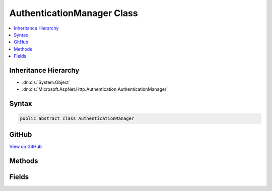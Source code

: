 

AuthenticationManager Class
===========================



.. contents:: 
   :local:







Inheritance Hierarchy
---------------------


* :dn:cls:`System.Object`
* :dn:cls:`Microsoft.AspNet.Http.Authentication.AuthenticationManager`








Syntax
------

.. code-block:: csharp

   public abstract class AuthenticationManager





GitHub
------

`View on GitHub <https://github.com/aspnet/apidocs/blob/master/aspnet/httpabstractions/src/Microsoft.AspNet.Http.Abstractions/Authentication/AuthenticationManager.cs>`_





.. dn:class:: Microsoft.AspNet.Http.Authentication.AuthenticationManager

Methods
-------

.. dn:class:: Microsoft.AspNet.Http.Authentication.AuthenticationManager
    :noindex:
    :hidden:

    
    .. dn:method:: Microsoft.AspNet.Http.Authentication.AuthenticationManager.AuthenticateAsync(Microsoft.AspNet.Http.Features.Authentication.AuthenticateContext)
    
        
        
        
        :type context: Microsoft.AspNet.Http.Features.Authentication.AuthenticateContext
        :rtype: System.Threading.Tasks.Task
    
        
        .. code-block:: csharp
    
           public abstract Task AuthenticateAsync(AuthenticateContext context)
    
    .. dn:method:: Microsoft.AspNet.Http.Authentication.AuthenticationManager.AuthenticateAsync(System.String)
    
        
        
        
        :type authenticationScheme: System.String
        :rtype: System.Threading.Tasks.Task{System.Security.Claims.ClaimsPrincipal}
    
        
        .. code-block:: csharp
    
           public virtual Task<ClaimsPrincipal> AuthenticateAsync(string authenticationScheme)
    
    .. dn:method:: Microsoft.AspNet.Http.Authentication.AuthenticationManager.ChallengeAsync()
    
        
        :rtype: System.Threading.Tasks.Task
    
        
        .. code-block:: csharp
    
           public virtual Task ChallengeAsync()
    
    .. dn:method:: Microsoft.AspNet.Http.Authentication.AuthenticationManager.ChallengeAsync(Microsoft.AspNet.Http.Authentication.AuthenticationProperties)
    
        
        
        
        :type properties: Microsoft.AspNet.Http.Authentication.AuthenticationProperties
        :rtype: System.Threading.Tasks.Task
    
        
        .. code-block:: csharp
    
           public virtual Task ChallengeAsync(AuthenticationProperties properties)
    
    .. dn:method:: Microsoft.AspNet.Http.Authentication.AuthenticationManager.ChallengeAsync(System.String)
    
        
        
        
        :type authenticationScheme: System.String
        :rtype: System.Threading.Tasks.Task
    
        
        .. code-block:: csharp
    
           public virtual Task ChallengeAsync(string authenticationScheme)
    
    .. dn:method:: Microsoft.AspNet.Http.Authentication.AuthenticationManager.ChallengeAsync(System.String, Microsoft.AspNet.Http.Authentication.AuthenticationProperties)
    
        
        
        
        :type authenticationScheme: System.String
        
        
        :type properties: Microsoft.AspNet.Http.Authentication.AuthenticationProperties
        :rtype: System.Threading.Tasks.Task
    
        
        .. code-block:: csharp
    
           public virtual Task ChallengeAsync(string authenticationScheme, AuthenticationProperties properties)
    
    .. dn:method:: Microsoft.AspNet.Http.Authentication.AuthenticationManager.ChallengeAsync(System.String, Microsoft.AspNet.Http.Authentication.AuthenticationProperties, Microsoft.AspNet.Http.Features.Authentication.ChallengeBehavior)
    
        
        
        
        :type authenticationScheme: System.String
        
        
        :type properties: Microsoft.AspNet.Http.Authentication.AuthenticationProperties
        
        
        :type behavior: Microsoft.AspNet.Http.Features.Authentication.ChallengeBehavior
        :rtype: System.Threading.Tasks.Task
    
        
        .. code-block:: csharp
    
           public abstract Task ChallengeAsync(string authenticationScheme, AuthenticationProperties properties, ChallengeBehavior behavior)
    
    .. dn:method:: Microsoft.AspNet.Http.Authentication.AuthenticationManager.ForbidAsync(System.String)
    
        
        
        
        :type authenticationScheme: System.String
        :rtype: System.Threading.Tasks.Task
    
        
        .. code-block:: csharp
    
           public virtual Task ForbidAsync(string authenticationScheme)
    
    .. dn:method:: Microsoft.AspNet.Http.Authentication.AuthenticationManager.ForbidAsync(System.String, Microsoft.AspNet.Http.Authentication.AuthenticationProperties)
    
        
        
        
        :type authenticationScheme: System.String
        
        
        :type properties: Microsoft.AspNet.Http.Authentication.AuthenticationProperties
        :rtype: System.Threading.Tasks.Task
    
        
        .. code-block:: csharp
    
           public virtual Task ForbidAsync(string authenticationScheme, AuthenticationProperties properties)
    
    .. dn:method:: Microsoft.AspNet.Http.Authentication.AuthenticationManager.GetAuthenticationSchemes()
    
        
        :rtype: System.Collections.Generic.IEnumerable{Microsoft.AspNet.Http.Authentication.AuthenticationDescription}
    
        
        .. code-block:: csharp
    
           public abstract IEnumerable<AuthenticationDescription> GetAuthenticationSchemes()
    
    .. dn:method:: Microsoft.AspNet.Http.Authentication.AuthenticationManager.SignInAsync(System.String, System.Security.Claims.ClaimsPrincipal)
    
        
        
        
        :type authenticationScheme: System.String
        
        
        :type principal: System.Security.Claims.ClaimsPrincipal
        :rtype: System.Threading.Tasks.Task
    
        
        .. code-block:: csharp
    
           public virtual Task SignInAsync(string authenticationScheme, ClaimsPrincipal principal)
    
    .. dn:method:: Microsoft.AspNet.Http.Authentication.AuthenticationManager.SignInAsync(System.String, System.Security.Claims.ClaimsPrincipal, Microsoft.AspNet.Http.Authentication.AuthenticationProperties)
    
        
        
        
        :type authenticationScheme: System.String
        
        
        :type principal: System.Security.Claims.ClaimsPrincipal
        
        
        :type properties: Microsoft.AspNet.Http.Authentication.AuthenticationProperties
        :rtype: System.Threading.Tasks.Task
    
        
        .. code-block:: csharp
    
           public abstract Task SignInAsync(string authenticationScheme, ClaimsPrincipal principal, AuthenticationProperties properties)
    
    .. dn:method:: Microsoft.AspNet.Http.Authentication.AuthenticationManager.SignOutAsync(System.String)
    
        
        
        
        :type authenticationScheme: System.String
        :rtype: System.Threading.Tasks.Task
    
        
        .. code-block:: csharp
    
           public virtual Task SignOutAsync(string authenticationScheme)
    
    .. dn:method:: Microsoft.AspNet.Http.Authentication.AuthenticationManager.SignOutAsync(System.String, Microsoft.AspNet.Http.Authentication.AuthenticationProperties)
    
        
        
        
        :type authenticationScheme: System.String
        
        
        :type properties: Microsoft.AspNet.Http.Authentication.AuthenticationProperties
        :rtype: System.Threading.Tasks.Task
    
        
        .. code-block:: csharp
    
           public abstract Task SignOutAsync(string authenticationScheme, AuthenticationProperties properties)
    

Fields
------

.. dn:class:: Microsoft.AspNet.Http.Authentication.AuthenticationManager
    :noindex:
    :hidden:

    
    .. dn:field:: Microsoft.AspNet.Http.Authentication.AuthenticationManager.AutomaticScheme
    
        
    
        Constant used to represent the automatic scheme
    
        
    
        
        .. code-block:: csharp
    
           public const string AutomaticScheme
    

